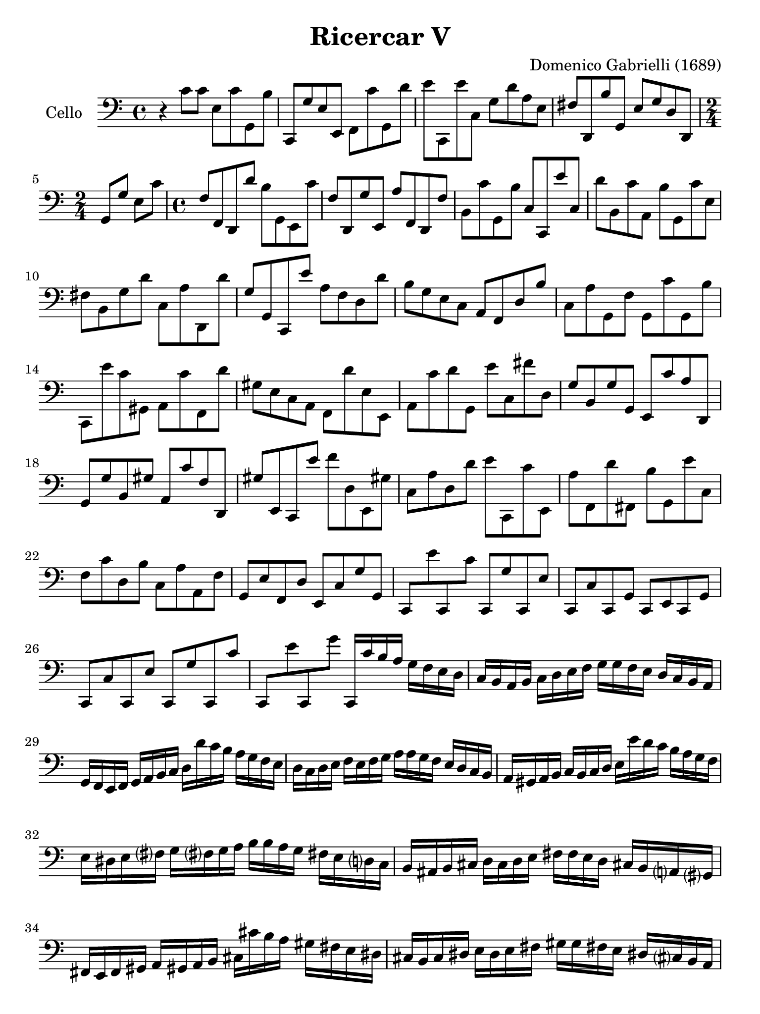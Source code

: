#(set-global-staff-size 21)

\version "2.18.2"

\header {
  title    = "Ricercar V"
  composer = "Domenico Gabrielli (1689)"
  tagline  = ""
}

\language "italiano"

% iPad Pro 12.9

\paper {
  paper-width  = 195\mm
  paper-height = 260\mm
}

ringsps = #"
  0.15 setlinewidth
  0.9 0.6 moveto
  0.4 0.6 0.5 0 361 arc
  stroke
  1.0 0.6 0.5 0 361 arc
  stroke
  "

vibrato = \markup {
  \with-dimensions #'(-0.2 . 1.6) #'(0 . 1.2)
  \postscript #ringsps
}

\score {
  \new Staff
   \with {instrumentName = #"Cello "}
   {
   \override Hairpin.to-barline = ##f
   \time 4/4
   \key do \major
   \clef "bass"
   r4 do'8 do'8 mi8 do'8 sol,8 si8                                % 1
   do,8 sol8 mi8 mi,8 fa,8 do'8 sol,8 re'8                        % 2
   mi'8 do,8 mi'8 do8 sol8 re'8 la8 mi8                           % 3
   fad8 re,8 si8 sol,8 mi8 sol8 re8 re,8                          % 4
   \time 2/4
   sol,8 sol8 mi8 do'8                                            % 5
   \time 4/4
   fa8 fa,8 re,8 re'8 si8 sol,8 mi,8 do'8                         % 6
   fa8 re,8 sol8 mi,8 la8 fa,8 re,8 fa8                           % 7
   si,8 do'8 sol,8 si8 do8 do,8 mi'8 do8                          % 8
   re'8 si,8 do'8 la,8 si8 sol,8 do'8 mi8                         % 9
   fad8 si,8 sol8 re'8 do8 la8 re,8 re'8                          % 10
   sol8 sol,8 do,8 mi'8 la8 fa8 re8 re'8                          % 11
   si8 sol8 mi8 do8 la,8 fa,8 re8 si8                             % 12
   do8 la8 sol,8 fa8 sol,8 do'8 sol,8 si8                         % 13
   do,8 mi'8 do'8 sold,8 la,8 do'8 fa,8 re'8                      % 14
   sold8 mi8 do8 la,8 fa,8 re'8 mi8 mi,8                          % 15
   la,8 do'8 re'8 sol,8 mi'8 do8 fad'8 re8                        % 16
   sol8 si,8 sol8 sol,8 mi,8 do'8 la8 re,8                        % 17
   sol,8 sol8 si,8 sold8 la,8 do'8 fa8 re,8                       % 18
   sold8 mi,8 do,8 mi'8 fa'8 re8 mi,8 sold!8                      % 19
   do8 la8 re8 re'8 mi'8 do,8 do'8 mi,8                           % 20
   la8 fa,8 re'8 fad,8 si8 sol,8 mi'8 do8                         % 21
   fa8 do'8 re8 si8 do8 la8 la,8 fa8                              % 22
   sol,8 mi8 fa,8 re8 mi,8 do8 sol8 sol,8                         % 23
   do,8 mi'8 do,8 do'8 do,8 sol8 do,8 mi8                         % 24
   do,8 do8 do,8 sol,8 do,8 mi,8 do,8 sol,8                       % 25
   do,8 do8 do,8 mi8 do,8 sol8 do,8 do'8                          % 26
   do,8 mi'8 do,8 sol'8 do,16 do'16 si16 la16
   sol16 fa16 mi16 re16                                           % 27
   do16 si,16 la,16 si,16 do16 re16 mi16 fa16
   sol16 sol16 fa16 mi16 re16 do16 si,16 la,16                    % 28
   sol,16 fa,16 mi,16 fa,16 sol,16 la,16 si,16 do16
   re16 re'16 do'16 si16 la16 sol16 fa16 mi16                     % 29
   re16 do16 re16 mi16 fa16 mi16 fa16 sol16
   la16 la16 sol16 fa16 mi16 re16 do16 si,16                      % 30
   la,16 sold,16 la,16 si,16 do16 si,16 do16 re16
   mi16 mi'16 re'16 do'16 si16 la16 sol16 fa16                    % 31
   mi16 red16 mi16 fad?16 sol16 fad?16 sol16 la16
   si16 si16 la16 sol16 fad!16 mi16 re?16 do16                    % 32
   si,16 lad,16 si,16 dod16 re16 dod16 re16 mi16
   fad16 fad16 mi16 re16 dod!16 si,16 la,?16 sold,?16             % 33
   fad,16 mi,16 fad,16 sold,16 la,16 sold,!16 la,16 si,16
   dod16 dod'16 si16 la16 sold16 fad16 mi16 red16                 % 34
   dod16 si,16 dod16 red16 mi16 red16 mi16 fad16
   sold16 sold16 fad!16 mi16 red!16 dod?16 si,16 la,16            % 35
   sold,16 fad,16 sold,16 la,16 si,16 la,16 si,16 dod16
   red8 si,8 dod!8 red!8                                          % 36
   sold,8 sold8 la8 si8 mi8 dod8 re8 mi8                          % 37
   la,8 fad8 sol8 la8 re8 si,8 do!8 re8                           % 38
   sol,8 mi8 fa!8 sol8 do8 do'16 si16 la16 sol16 fa16 mi16        % 39
   re8 do8 sol8 sol,8 do16 do'16 si16 do'16
   sol16 mi16 do16 sol,16                                         % 40
   do,4 r4 r2                                                     % 41
   \bar "|."
 }
}

